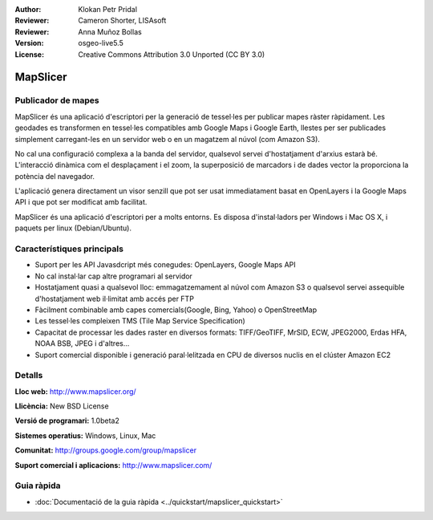 :Author: Klokan Petr Pridal
:Reviewer: Cameron Shorter, LISAsoft
:Reviewer: Anna Muñoz Bollas
:Version: osgeo-live5.5
:License: Creative Commons Attribution 3.0 Unported (CC BY 3.0)

.. image:: ../../images/project_logos/logo-mapslicer.png
  :alt: project logo
  :align: right
  :target: http://www.mapslicer.org/


MapSlicer
================================================================================

Publicador de mapes
--------------------------------------------------------------------------------

MapSlicer és una aplicació d'escriptori per la generació de tessel·les per publicar mapes ràster ràpidament. Les geodades es transformen en tessel·les compatibles amb Google Maps i Google Earth, llestes per ser publicades simplement carregant-les en un servidor web o en un magatzem al núvol (com Amazon S3).

No cal una configuració complexa a la banda del servidor, qualsevol servei d'hostatjament d'arxius estarà bé. L'interacció dinàmica com el desplaçament i el zoom, la superposició de marcadors i de dades vector la proporciona la potència del navegador.

L'aplicació genera directament un visor senzill que pot ser usat immediatament basat en OpenLayers i la Google Maps API i que pot ser modificat amb facilitat.

MapSlicer és una aplicació d'escriptori per a molts entorns. Es disposa d'instal·ladors per Windows i Mac OS X, i paquets per linux (Debian/Ubuntu).

Característiques principals
--------------------------------------------------------------------------------

* Suport per les API Javasdcript més conegudes: OpenLayers, Google Maps API
* No cal instal·lar cap altre programari al servidor
* Hostatjament quasi a qualsevol lloc: emmagatzemament al núvol com Amazon S3 o qualsevol servei assequible d'hostatjament web il·limitat amb accés per FTP
* Fàcilment combinable amb capes comercials(Google, Bing, Yahoo) o OpenStreetMap
* Les tessel·les compleixen TMS (Tile Map Service Specification)
* Capacitat de processar les dades raster en diversos formats: TIFF/GeoTIFF, MrSID, ECW, JPEG2000, Erdas HFA, NOAA BSB, JPEG i d'altres...
* Suport comercial disponible i generació paral·lelitzada en CPU de diversos nuclis en el clúster Amazon EC2

Detalls
--------------------------------------------------------------------------------

**Lloc web:** http://www.mapslicer.org/

**Llicència:** New BSD License

**Versió de programari:** 1.0beta2

**Sistemes operatius:** Windows, Linux, Mac

**Comunitat:** http://groups.google.com/group/mapslicer 

**Suport comercial i aplicacions:** http://www.mapslicer.com/

Guia ràpida
--------------------------------------------------------------------------------
    
* :doc:`Documentació de la guia ràpida <../quickstart/mapslicer_quickstart>`
